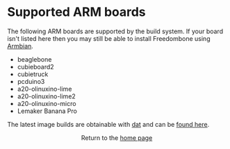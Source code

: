 #+TITLE:
#+AUTHOR: Bob Mottram
#+EMAIL: bob@freedombone.net
#+KEYWORDS: freedombone, arm board, SBC, single board computer
#+DESCRIPTION: List of supported ARM boards
#+OPTIONS: ^:nil toc:nil
#+HTML_HEAD: <link rel="stylesheet" type="text/css" href="freedombone.css" />

#+attr_html: :width 80% :height 10% :align center
[[file:images/logo.png]]

* Supported ARM boards

The following ARM boards are supported by the build system. If your board isn't listed here then you may still be able to install Freedombone using [[./armbian.html][Armbian]].

 - beaglebone
 - cubieboard2
 - cubietruck
 - pcduino3
 - a20-olinuxino-lime
 - a20-olinuxino-lime2
 - a20-olinuxino-micro
 - Lemaker Banana Pro

The latest image builds are obtainable with [[https://datproject.org/][dat]] and can be [[./downloads/images.txt][found here]].

#+BEGIN_EXPORT html
<center>
Return to the <a href="index.html">home page</a>
</center>
#+END_EXPORT
